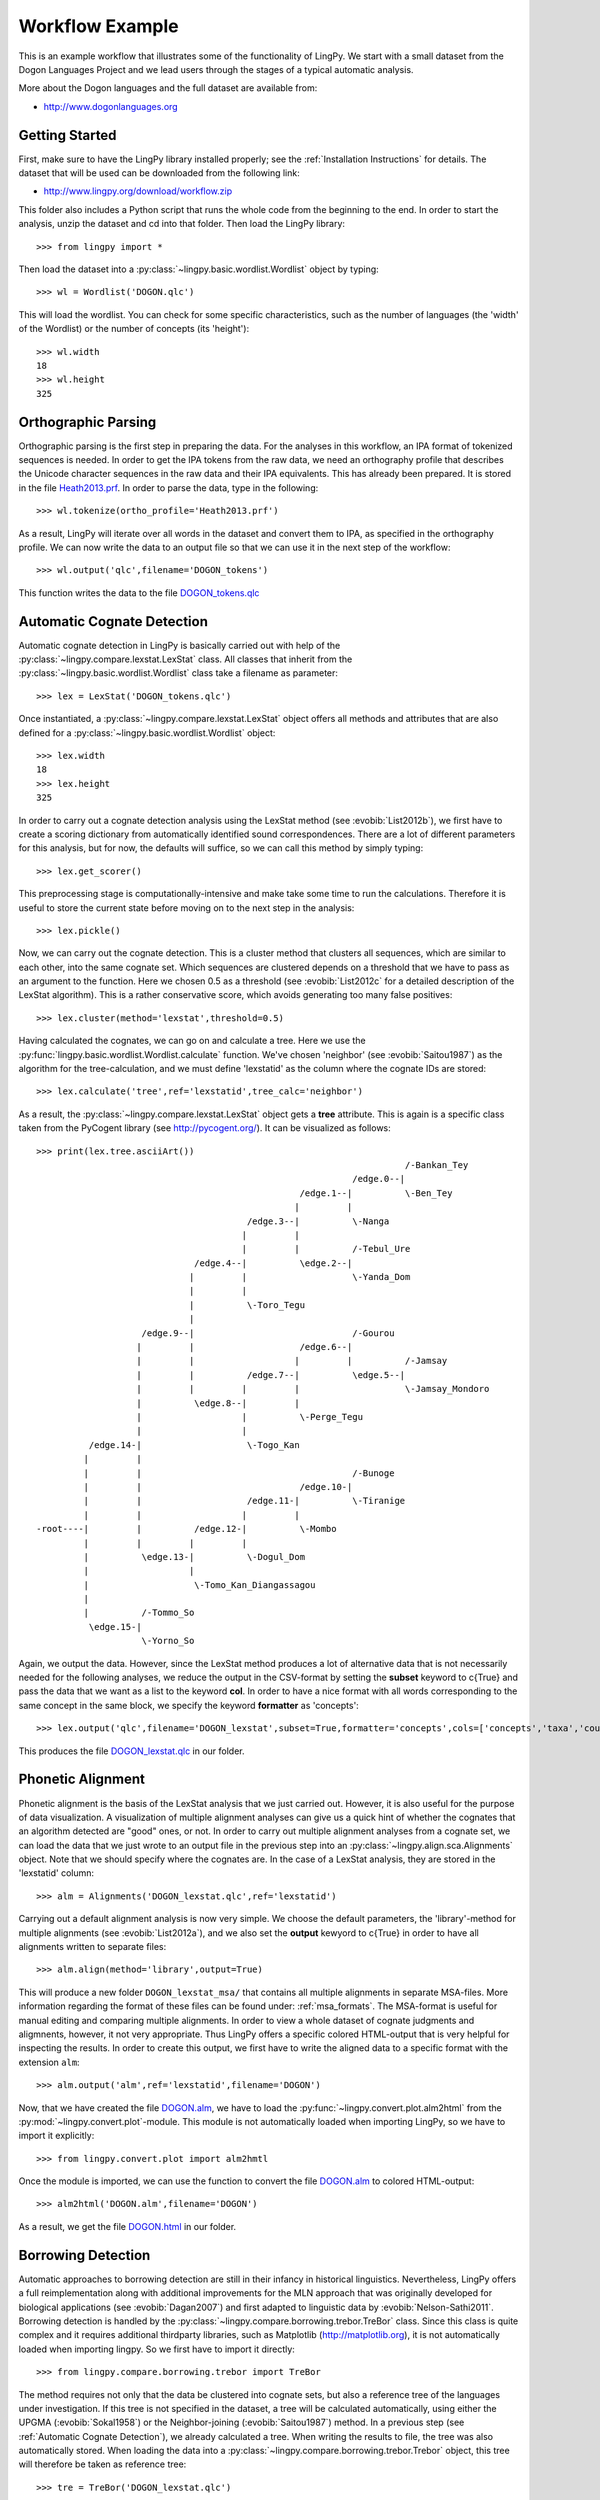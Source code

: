 ================
Workflow Example
================

This is an example workflow that illustrates some of the functionality of LingPy. We start with a
small dataset from the Dogon Languages Project and we lead users through the stages of a typical
automatic analysis.

More about the Dogon languages and the full dataset are available from:

* http://www.dogonlanguages.org

Getting Started
===============

First, make sure to have the LingPy library installed properly; see the :ref:`Installation Instructions`
for details. The dataset that will be used can be downloaded from the following link:

* http://www.lingpy.org/download/workflow.zip

This folder also includes a Python script that runs the whole code from the beginning to the end.
In order to start the analysis, unzip the dataset and cd into that folder. Then load the LingPy
library::

  >>> from lingpy import *

Then load the dataset into a :py:class:`~lingpy.basic.wordlist.Wordlist` object by typing::
  
  >>> wl = Wordlist('DOGON.qlc')

This will load the wordlist. You can check for some specific characteristics, such as the number
of languages (the 'width' of the Wordlist) or the number of concepts (its 'height')::

  >>> wl.width
  18
  >>> wl.height
  325

Orthographic Parsing
====================

Orthographic parsing is the first step in preparing the data. For the analyses in this workflow, an IPA format of tokenized sequences is needed. In order to get the IPA tokens from the raw data, we need an orthography profile that describes the Unicode character sequences in the raw data and their IPA equivalents.
This has already been prepared. It is stored in the file Heath2013.prf_. In order to parse the data,
type in the following::

  >>> wl.tokenize(ortho_profile='Heath2013.prf')

As a result, LingPy will iterate over all words in the dataset and convert them to IPA, as specified
in the orthography profile. We can now write the data to an output file so that we can use it in the next
step of the workflow::

  >>> wl.output('qlc',filename='DOGON_tokens')

This function writes the data to the file DOGON_tokens.qlc_

.. _Automatic Cognate Detection:

Automatic Cognate Detection
===========================

Automatic cognate detection in LingPy is basically carried out with help of the
:py:class:`~lingpy.compare.lexstat.LexStat` class. All classes that inherit from the :py:class:`~lingpy.basic.wordlist.Wordlist` 
class take a filename as parameter::

  >>> lex = LexStat('DOGON_tokens.qlc')

Once instantiated, a :py:class:`~lingpy.compare.lexstat.LexStat` object offers all methods and
attributes that are also defined for a :py:class:`~lingpy.basic.wordlist.Wordlist` object::

  >>> lex.width
  18
  >>> lex.height
  325

In order to carry out a cognate detection analysis using the LexStat method (see :evobib:`List2012b`), we first have to 
create a scoring dictionary from automatically identified sound correspondences. There are a lot of
different parameters for this analysis, but for now, the defaults will suffice, so we can call
this method by simply typing::

  >>> lex.get_scorer()

This preprocessing stage is computationally-intensive and make take some time to run the calculations. Therefore it is useful to store the current state before moving on to the next step in the analysis::

  >>> lex.pickle()

Now, we can carry out the cognate detection. This is a cluster method that clusters all sequences, which are similar to each other, into the same cognate set. Which sequences are clustered depends on a threshold that we have to pass as an argument to the function. Here we chosen 0.5 as a threshold (see :evobib:`List2012c` for a detailed description of the LexStat algorithm). This is a rather conservative score, which avoids generating too many false positives::

  >>> lex.cluster(method='lexstat',threshold=0.5)

Having calculated the cognates, we can go on and calculate a tree. Here we use the
:py:func:`lingpy.basic.wordlist.Wordlist.calculate` function. We've chosen 'neighbor' (see
:evobib:`Saitou1987`) as the algorithm for the tree-calculation, and we must define 'lexstatid' as
the column where the cognate IDs are stored::

  >>> lex.calculate('tree',ref='lexstatid',tree_calc='neighbor')

As a result, the :py:class:`~lingpy.compare.lexstat.LexStat` object gets a **tree** attribute. This
is again is a specific class taken from the PyCogent library (see http://pycogent.org/). It can be
visualized as follows::

  >>> print(lex.tree.asciiArt())
                                                                        /-Bankan_Tey
                                                              /edge.0--|
                                                    /edge.1--|          \-Ben_Tey
                                                   |         |
                                          /edge.3--|          \-Nanga
                                         |         |
                                         |         |          /-Tebul_Ure
                                /edge.4--|          \edge.2--|
                               |         |                    \-Yanda_Dom
                               |         |
                               |          \-Toro_Tegu
                               |
                      /edge.9--|                              /-Gourou
                     |         |                    /edge.6--|
                     |         |                   |         |          /-Jamsay
                     |         |          /edge.7--|          \edge.5--|
                     |         |         |         |                    \-Jamsay_Mondoro
                     |          \edge.8--|         |
                     |                   |          \-Perge_Tegu
                     |                   |
            /edge.14-|                    \-Togo_Kan
           |         |
           |         |                                        /-Bunoge
           |         |                              /edge.10-|
           |         |                    /edge.11-|          \-Tiranige
           |         |                   |         |
  -root----|         |          /edge.12-|          \-Mombo
           |         |         |         |
           |          \edge.13-|          \-Dogul_Dom
           |                   |
           |                    \-Tomo_Kan_Diangassagou
           |
           |          /-Tommo_So
            \edge.15-|
                      \-Yorno_So
  

Again, we output the data. However, since the LexStat method produces a lot of alternative data that is
not necessarily needed for the following analyses, we reduce the output in the CSV-format by
setting the **subset** keyword to c{True} and pass the data that we want as a list to the keyword **col**. 
In order to have a nice format with all words corresponding to the same concept in the same block,
we specify the keyword **formatter** as 'concepts'::

  >>> lex.output('qlc',filename='DOGON_lexstat',subset=True,formatter='concepts',cols=['concepts','taxa','counterpart','tokens','lexstatid'])

This produces the file DOGON_lexstat.qlc_ in our folder.

Phonetic Alignment
==================

Phonetic alignment is the basis of the LexStat analysis that we just carried out. However, it is also
useful for the purpose of data visualization. A visualization of multiple alignment analyses can give us a quick
hint of whether the cognates that an algorithm detected are "good" ones, or not. In order to carry out
multiple alignment analyses from a cognate set, we can load the data that we just wrote to an output file in
the previous step into an :py:class:`~lingpy.align.sca.Alignments` object. Note that we should specify where the cognates are. In the case of a LexStat analysis, they are stored in the 'lexstatid' column::

  >>> alm = Alignments('DOGON_lexstat.qlc',ref='lexstatid')

Carrying out a default alignment analysis is now very simple. We choose the default parameters, 
the 'library'-method for multiple alignments (see :evobib:`List2012a`), and we also set the **output**
kewyord to c{True} in order to have all alignments written to separate files::

  >>> alm.align(method='library',output=True)

This will produce a new folder ``DOGON_lexstat_msa/`` that contains all multiple alignments in
separate MSA-files. More information regarding the format of these files can be found under: :ref:`msa_formats`.
The MSA-format is useful for manual editing and comparing multiple alignments. In order to view a
whole dataset of cognate judgments and aligmnents, however, it not very appropriate. Thus LingPy
offers a specific colored HTML-output that is very helpful for inspecting the results. In order to
create this output, we first have to write the aligned data to a specific format with the extension
``alm``::

  >>> alm.output('alm',ref='lexstatid',filename='DOGON')

Now, that we have created the file DOGON.alm_, we have to load the :py:func:`~lingpy.convert.plot.alm2html` from the
:py:mod:`~lingpy.convert.plot`-module. This module is not automatically loaded when importing
LingPy, so we have to import it explicitly::

  >>> from lingpy.convert.plot import alm2hmtl

Once the module is imported, we can use the function to convert the file DOGON.alm_ to colored
HTML-output::

  >>> alm2html('DOGON.alm',filename='DOGON')

As a result, we get the file DOGON.html_ in our folder.

Borrowing Detection
===================

Automatic approaches to borrowing detection are still in their infancy in historical linguistics.
Nevertheless, LingPy offers a full reimplementation along with additional improvements for the MLN
approach that was originally developed for biological applications (see :evobib:`Dagan2007`) and
first adapted to linguistic data by :evobib:`Nelson-Sathi2011`. Borrowing detection is handled by
the :py:class:`~lingpy.compare.borrowing.trebor.TreBor` class. Since this class is quite complex and
it requires additional thirdparty libraries, such as Matplotlib (http://matplotlib.org), it is not
automatically loaded when importing lingpy. So we first have to import it directly::

  >>> from lingpy.compare.borrowing.trebor import TreBor

The method requires not only that the data be clustered into cognate sets, but also a reference tree
of the languages under investigation. If this tree is not specified in the dataset, a tree will be
calculated automatically, using either the UPGMA (:evobib:`Sokal1958`) or the Neighbor-joining (:evobib:`Saitou1987`)
method. In a previous
step (see :ref:`Automatic Cognate Detection`), we already calculated a tree.
When writing the results to file, the tree was also automatically stored. When loading the data into
a :py:class:`~lingpy.compare.borrowing.trebor.Trebor` object, this tree will therefore be taken as
reference tree::

  >>> tre = TreBor('DOGON_lexstat.qlc')

For the analysis, we have to select a couple of **runs** (general analyses with varying parameters) of
which the best model will then be selected. Here, we chose the 'weighted' approach which assigns
different weights to gain and loss events and searches
for the most parsimonious scenario. As a **mode**, we chose 'mixed'. This will process the data on
an item-basis, searching for the best solution for each individual concept in our data::

  >>> tre.analyze(runs='weighted',mode='mixed')

This calculation will also take some time. Once it is finished, we can plot the resulting Minimal
Lateral Network. Note that this will only work if Matplotlib is installed on your system::

  >>> tre.plot_MLN(filename="DOGON",fileformat="SVG")

As a result, the following network plot of the data will appear in the working directory:

.. image:: examples/DOGON.svg
   :width: 500px
   :alt: mln-w-3-2.svg

.. _Heath2013.prf: examples/Heath2013.prf
.. _DOGON.qlc: examples/DOGON.qlc
.. _DOGON_tokens.qlc: examples/DOGON_tokens.qlc
.. _DOGON_lexstat.qlc: examples/DOGON_lexstat.qlc
.. _DOGON.alm: examples/DOGON.alm
.. _DOGON.html: examples/DOGON.html

